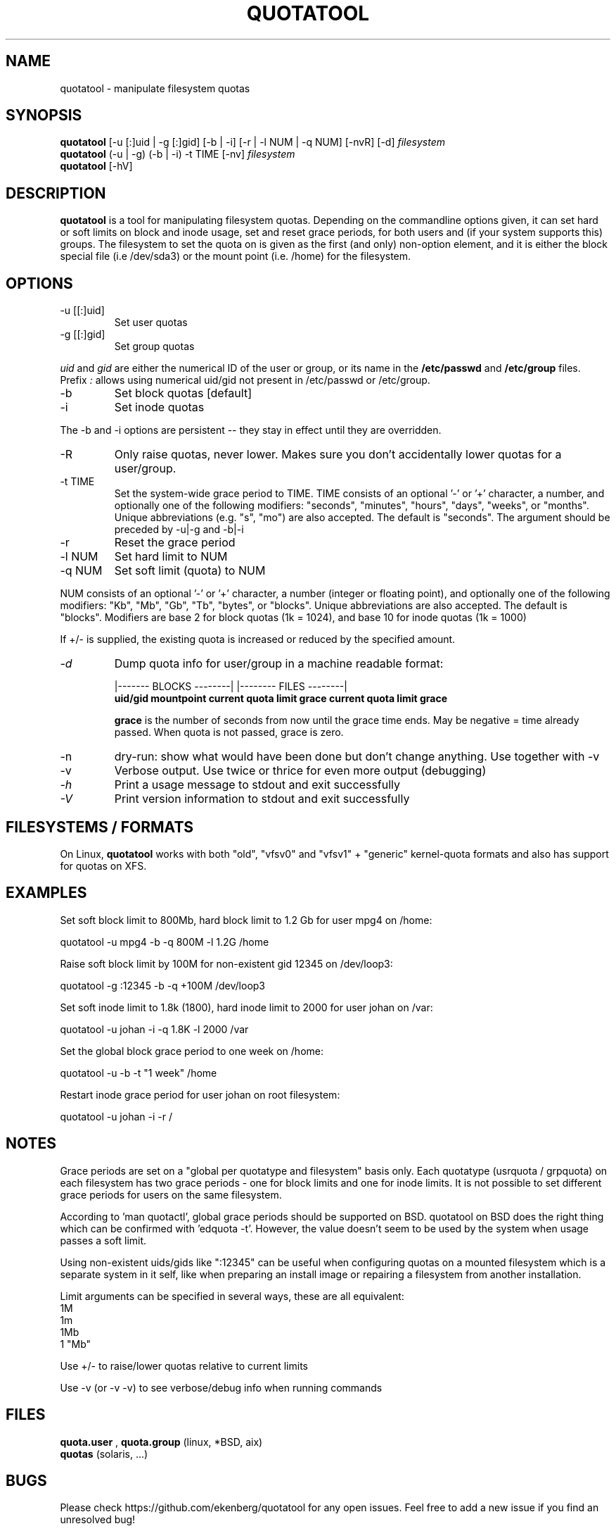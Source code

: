 .TH QUOTATOOL 8 "1999 - 2013" "version 1.6.0"
.SH NAME
quotatool \- manipulate filesystem quotas
.SH SYNOPSIS
.B quotatool
[-u [:]uid | -g [:]gid] [-b | -i] [-r | -l NUM | -q NUM] [-nvR] [-d]
.I filesystem
.br
.B quotatool
(-u | -g) (-b | -i) -t TIME [-nv]
.I filesystem
.br
.B quotatool
[-hV]
.br
.SH DESCRIPTION
.B quotatool
is a tool for manipulating filesystem quotas.  Depending on the
commandline options given, it can set hard or soft limits on block and
inode usage, set and reset grace periods, for both users and (if your
system supports this) groups.  The filesystem to set the quota on is
given as the first (and only) non-option element, and it is either the
block special file (i.e /dev/sda3) or the mount point (i.e. /home) for
the filesystem.
.SH OPTIONS
.TP
-u [[:]uid]
Set user quotas
.TP
-g [[:]gid]
Set group quotas
.LP
.IR uid
and
.IR gid
are either the numerical ID of the user or group, or its
name in the
.B /etc/passwd
and
.B /etc/group
files. Prefix
.IR :
allows using numerical uid/gid not present in /etc/passwd or /etc/group.
.TP
-b
Set block quotas [default]
.TP
-i
Set inode quotas
.LP
The -b and -i  options are persistent -- they stay in effect until
they are overridden.
.TP
-R
Only raise quotas, never lower. Makes sure you don't accidentally lower quotas for a user/group.
.TP
-t TIME
Set the system-wide grace period to TIME.  TIME consists
of an optional '-' or '+' character, a number, and optionally
one of the following modifiers: "seconds", "minutes", "hours",
"days", "weeks", or "months".  Unique abbreviations (e.g. "s",
"mo") are also accepted. The default is "seconds".
The argument should be preceded by -u|-g and -b|-i
.TP
-r
Reset the grace period
.TP
-l NUM
Set hard limit to NUM
.TP
-q NUM
Set soft limit (quota) to NUM
.LP
NUM consists of an optional '-' or '+' character, a number (integer or floating point),
and optionally one of the following modifiers:
"Kb", "Mb", "Gb", "Tb", "bytes", or "blocks".  Unique abbreviations
are also accepted.  The default is "blocks". Modifiers are base 2 for block quotas (1k = 1024), and base 10 for inode quotas (1k = 1000)
.PP
If +/- is supplied, the existing quota is
increased or reduced by the specified amount.
.TP
.I -d
Dump quota info for user/group in a machine readable format:
.IP
                   |------- BLOCKS --------| |-------- FILES --------|
.br
.B uid/gid mountpoint current quota limit grace current quota limit grace
.IP
.B grace
is the number of seconds from now until the grace time ends. May be
negative = time already passed. When quota is not passed, grace is zero.
.TP
-n
dry-run: show what would have been done but don't change anything.
Use together with -v
.TP
-v
Verbose output. Use twice or thrice for even more output (debugging)
.TP
.I -h
Print a usage message to stdout and exit successfully
.TP
.I -V
Print version information to stdout and exit successfully
.SH FILESYSTEMS / FORMATS
On Linux,
.B quotatool
works with both "old", "vfsv0" and "vfsv1" + "generic" kernel-quota formats and also has
support for quotas on XFS.
.SH EXAMPLES

Set soft block limit to 800Mb, hard block limit to 1.2 Gb for user mpg4 on /home:

   quotatool -u mpg4 -b -q 800M -l 1.2G /home

Raise soft block limit by 100M for non-existent gid 12345 on /dev/loop3:

   quotatool -g :12345 -b -q +100M /dev/loop3

Set soft inode limit to 1.8k (1800), hard inode limit to 2000 for user johan on /var:

   quotatool -u johan -i -q 1.8K -l 2000 /var

Set the global block grace period to one week on /home:

   quotatool -u  -b -t "1 week" /home

Restart inode grace period for user johan on root filesystem:

   quotatool -u johan -i -r /

.SH NOTES
Grace periods are set on a "global per quotatype and filesystem" basis only.
Each quotatype (usrquota / grpquota) on each filesystem has two grace periods
- one for block limits and one for inode limits.
It is not possible to set different grace periods for users on the same filesystem.

According to 'man quotactl', global grace periods should be supported on BSD. quotatool on
BSD does the right thing which can be confirmed with 'edquota -t'. However, the value
doesn't seem to be used by the system when usage passes a soft limit.

Using non-existent uids/gids like ":12345" can be useful when configuring quotas on
a mounted filesystem which is a separate system in it self, like when preparing an
install image or repairing a filesystem from another installation.

Limit arguments can be specified in several ways, these are all equivalent:
  1M
  1m
  1Mb
  1 "Mb"

Use +/- to raise/lower quotas relative to current limits

Use -v (or -v -v) to see verbose/debug info when running commands

.SH FILES
.B quota.user
,
.B quota.group
(linux, *BSD, aix)
.br
.B quotas
(solaris, ...)
.SH BUGS
Please check https://github.com/ekenberg/quotatool for any open issues. Feel free to add a new issue if you find an unresolved bug!
.PP
Calling
.B quotatool
with more than one -v option will cause a segfault on some systems.
This will happen if vprintf (3) fails to check for NULL arguments.
GNU libc doesn't have this problem, solaris libc does.
.SH SEE ALSO
.BR quota (1),
.BR quotactl (2),
.BR edquota (8),
.BR quotacheck (8),
.BR quotaon (8),
.BR repquota (8)
